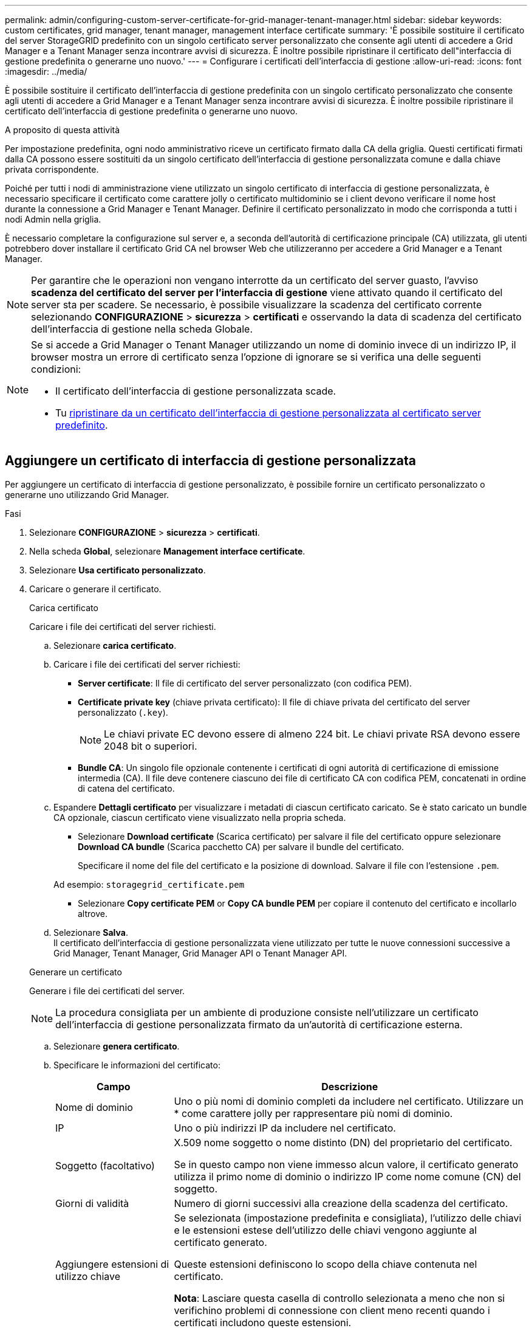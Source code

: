 ---
permalink: admin/configuring-custom-server-certificate-for-grid-manager-tenant-manager.html 
sidebar: sidebar 
keywords: custom certificates, grid manager, tenant manager, management interface certificate 
summary: 'È possibile sostituire il certificato del server StorageGRID predefinito con un singolo certificato server personalizzato che consente agli utenti di accedere a Grid Manager e a Tenant Manager senza incontrare avvisi di sicurezza. È inoltre possibile ripristinare il certificato dell"interfaccia di gestione predefinita o generarne uno nuovo.' 
---
= Configurare i certificati dell'interfaccia di gestione
:allow-uri-read: 
:icons: font
:imagesdir: ../media/


[role="lead"]
È possibile sostituire il certificato dell'interfaccia di gestione predefinita con un singolo certificato personalizzato che consente agli utenti di accedere a Grid Manager e a Tenant Manager senza incontrare avvisi di sicurezza. È inoltre possibile ripristinare il certificato dell'interfaccia di gestione predefinita o generarne uno nuovo.

.A proposito di questa attività
Per impostazione predefinita, ogni nodo amministrativo riceve un certificato firmato dalla CA della griglia. Questi certificati firmati dalla CA possono essere sostituiti da un singolo certificato dell'interfaccia di gestione personalizzata comune e dalla chiave privata corrispondente.

Poiché per tutti i nodi di amministrazione viene utilizzato un singolo certificato di interfaccia di gestione personalizzata, è necessario specificare il certificato come carattere jolly o certificato multidominio se i client devono verificare il nome host durante la connessione a Grid Manager e Tenant Manager. Definire il certificato personalizzato in modo che corrisponda a tutti i nodi Admin nella griglia.

È necessario completare la configurazione sul server e, a seconda dell'autorità di certificazione principale (CA) utilizzata, gli utenti potrebbero dover installare il certificato Grid CA nel browser Web che utilizzeranno per accedere a Grid Manager e a Tenant Manager.


NOTE: Per garantire che le operazioni non vengano interrotte da un certificato del server guasto, l'avviso *scadenza del certificato del server per l'interfaccia di gestione* viene attivato quando il certificato del server sta per scadere. Se necessario, è possibile visualizzare la scadenza del certificato corrente selezionando *CONFIGURAZIONE* > *sicurezza* > *certificati* e osservando la data di scadenza del certificato dell'interfaccia di gestione nella scheda Globale.

[NOTE]
====
Se si accede a Grid Manager o Tenant Manager utilizzando un nome di dominio invece di un indirizzo IP, il browser mostra un errore di certificato senza l'opzione di ignorare se si verifica una delle seguenti condizioni:

* Il certificato dell'interfaccia di gestione personalizzata scade.
* Tu <<Ripristinare il certificato dell'interfaccia di gestione predefinita,ripristinare da un certificato dell'interfaccia di gestione personalizzata al certificato server predefinito>>.


====


== Aggiungere un certificato di interfaccia di gestione personalizzata

Per aggiungere un certificato di interfaccia di gestione personalizzato, è possibile fornire un certificato personalizzato o generarne uno utilizzando Grid Manager.

.Fasi
. Selezionare *CONFIGURAZIONE* > *sicurezza* > *certificati*.
. Nella scheda *Global*, selezionare *Management interface certificate*.
. Selezionare *Usa certificato personalizzato*.
. Caricare o generare il certificato.
+
[role="tabbed-block"]
====
.Carica certificato
--
Caricare i file dei certificati del server richiesti.

.. Selezionare *carica certificato*.
.. Caricare i file dei certificati del server richiesti:
+
*** *Server certificate*: Il file di certificato del server personalizzato (con codifica PEM).
*** *Certificate private key* (chiave privata certificato): Il file di chiave privata del certificato del server personalizzato (`.key`).
+

NOTE: Le chiavi private EC devono essere di almeno 224 bit. Le chiavi private RSA devono essere 2048 bit o superiori.

*** *Bundle CA*: Un singolo file opzionale contenente i certificati di ogni autorità di certificazione di emissione intermedia (CA). Il file deve contenere ciascuno dei file di certificato CA con codifica PEM, concatenati in ordine di catena del certificato.


.. Espandere *Dettagli certificato* per visualizzare i metadati di ciascun certificato caricato. Se è stato caricato un bundle CA opzionale, ciascun certificato viene visualizzato nella propria scheda.
+
*** Selezionare *Download certificate* (Scarica certificato) per salvare il file del certificato oppure selezionare *Download CA bundle* (Scarica pacchetto CA) per salvare il bundle del certificato.
+
Specificare il nome del file del certificato e la posizione di download. Salvare il file con l'estensione `.pem`.

+
Ad esempio: `storagegrid_certificate.pem`

*** Selezionare *Copy certificate PEM* or *Copy CA bundle PEM* per copiare il contenuto del certificato e incollarlo altrove.


.. Selezionare *Salva*. +
Il certificato dell'interfaccia di gestione personalizzata viene utilizzato per tutte le nuove connessioni successive a Grid Manager, Tenant Manager, Grid Manager API o Tenant Manager API.


--
.Generare un certificato
--
Generare i file dei certificati del server.


NOTE: La procedura consigliata per un ambiente di produzione consiste nell'utilizzare un certificato dell'interfaccia di gestione personalizzata firmato da un'autorità di certificazione esterna.

.. Selezionare *genera certificato*.
.. Specificare le informazioni del certificato:
+
[cols="1a,3a"]
|===
| Campo | Descrizione 


 a| 
Nome di dominio
 a| 
Uno o più nomi di dominio completi da includere nel certificato. Utilizzare un * come carattere jolly per rappresentare più nomi di dominio.



 a| 
IP
 a| 
Uno o più indirizzi IP da includere nel certificato.



 a| 
Soggetto (facoltativo)
 a| 
X.509 nome soggetto o nome distinto (DN) del proprietario del certificato.

Se in questo campo non viene immesso alcun valore, il certificato generato utilizza il primo nome di dominio o indirizzo IP come nome comune (CN) del soggetto.



 a| 
Giorni di validità
 a| 
Numero di giorni successivi alla creazione della scadenza del certificato.



 a| 
Aggiungere estensioni di utilizzo chiave
 a| 
Se selezionata (impostazione predefinita e consigliata), l'utilizzo delle chiavi e le estensioni estese dell'utilizzo delle chiavi vengono aggiunte al certificato generato.

Queste estensioni definiscono lo scopo della chiave contenuta nel certificato.

*Nota*: Lasciare questa casella di controllo selezionata a meno che non si verifichino problemi di connessione con client meno recenti quando i certificati includono queste estensioni.

|===
.. Selezionare *generate*.
.. Selezionare *Dettagli certificato* per visualizzare i metadati del certificato generato.
+
*** Selezionare *Download certificate* (Scarica certificato) per salvare il file del certificato.
+
Specificare il nome del file del certificato e la posizione di download. Salvare il file con l'estensione `.pem`.

+
Ad esempio: `storagegrid_certificate.pem`

*** Selezionare *Copy certificate PEM* (Copia PEM certificato) per copiare il contenuto del certificato e incollarlo altrove.


.. Selezionare *Salva*. +
Il certificato dell'interfaccia di gestione personalizzata viene utilizzato per tutte le nuove connessioni successive a Grid Manager, Tenant Manager, Grid Manager API o Tenant Manager API.


--
====
. Aggiornare la pagina per assicurarsi che il browser Web sia aggiornato.
+

NOTE: Dopo aver caricato o generato un nuovo certificato, attendere fino a un giorno per la cancellazione degli avvisi relativi alla scadenza del certificato.

. Dopo aver aggiunto un certificato dell'interfaccia di gestione personalizzata, la pagina del certificato dell'interfaccia di gestione visualizza informazioni dettagliate sul certificato per i certificati in uso. +
È possibile scaricare o copiare il certificato PEM come richiesto.




== Ripristinare il certificato dell'interfaccia di gestione predefinita

È possibile ripristinare l'utilizzo del certificato dell'interfaccia di gestione predefinita per Grid Manager e Tenant Manager Connections.

.Fasi
. Selezionare *CONFIGURAZIONE* > *sicurezza* > *certificati*.
. Nella scheda *Global*, selezionare *Management interface certificate*.
. Selezionare *Usa certificato predefinito*.
+
Quando si ripristina il certificato dell'interfaccia di gestione predefinita, i file di certificato del server personalizzati configurati vengono cancellati e non possono essere ripristinati dal sistema. Il certificato predefinito dell'interfaccia di gestione viene utilizzato per tutte le nuove connessioni client successive.

. Aggiornare la pagina per assicurarsi che il browser Web sia aggiornato.




== Utilizzare uno script per generare un nuovo certificato autofirmato dell'interfaccia di gestione

Se è richiesta una convalida rigorosa del nome host, è possibile utilizzare uno script per generare il certificato dell'interfaccia di gestione.

.Prima di iniziare
* Lo hai fatto link:admin-group-permissions.html["autorizzazioni di accesso specifiche"].
* Hai il `Passwords.txt` file.


.A proposito di questa attività
La procedura consigliata per un ambiente di produzione consiste nell'utilizzare un certificato firmato da un'autorità di certificazione esterna.

.Fasi
. Ottenere il nome di dominio completo (FQDN) di ciascun nodo di amministrazione.
. Accedere al nodo di amministrazione principale:
+
.. Immettere il seguente comando: `ssh admin@primary_Admin_Node_IP`
.. Immettere la password elencata in `Passwords.txt` file.
.. Immettere il seguente comando per passare a root: `su -`
.. Immettere la password elencata in `Passwords.txt` file.
+
Una volta effettuato l'accesso come root, il prompt cambia da `$` a. `#`.



. Configurare StorageGRID con un nuovo certificato autofirmato.
+
`$ sudo make-certificate --domains _wildcard-admin-node-fqdn_ --type management`

+
** Per `--domains`, Utilizzare i caratteri jolly per rappresentare i nomi di dominio completi di tutti i nodi di amministrazione. Ad esempio, `*.ui.storagegrid.example.com` utilizza il carattere jolly * per rappresentare `admin1.ui.storagegrid.example.com` e. `admin2.ui.storagegrid.example.com`.
** Impostare `--type` a. `management` Per configurare il certificato dell'interfaccia di gestione, utilizzato da Grid Manager e Tenant Manager.
** Per impostazione predefinita, i certificati generati sono validi per un anno (365 giorni) e devono essere ricreati prima della scadenza. È possibile utilizzare `--days` argomento per eseguire l'override del periodo di validità predefinito.
+

NOTE: Il periodo di validità di un certificato inizia quando `make-certificate` è eseguito. È necessario assicurarsi che il client di gestione sia sincronizzato con la stessa origine temporale di StorageGRID; in caso contrario, il client potrebbe rifiutare il certificato.

+
 $ sudo make-certificate --domains *.ui.storagegrid.example.com --type management --days 720
+
L'output risultante contiene il certificato pubblico necessario al client API di gestione.



. Selezionare e copiare il certificato.
+
Includere i tag BEGIN e END nella selezione.

. Disconnettersi dalla shell dei comandi. `$ exit`
. Verificare che il certificato sia stato configurato:
+
.. Accedere a Grid Manager.
.. Selezionare *CONFIGURAZIONE* > *sicurezza* > *certificati*
.. Nella scheda *Global*, selezionare *Management interface certificate*.


. Configurare il client di gestione in modo che utilizzi il certificato pubblico copiato. Includere i tag inizio e FINE.




== Scaricare o copiare il certificato dell'interfaccia di gestione

È possibile salvare o copiare il contenuto del certificato dell'interfaccia di gestione per utilizzarlo altrove.

.Fasi
. Selezionare *CONFIGURAZIONE* > *sicurezza* > *certificati*.
. Nella scheda *Global*, selezionare *Management interface certificate*.
. Selezionare la scheda *Server* o *bundle CA*, quindi scaricare o copiare il certificato.
+
[role="tabbed-block"]
====
.Scaricare il file di certificato o il bundle CA
--
Scarica il certificato o il bundle CA `.pem` file. Se si utilizza un bundle CA opzionale, ciascun certificato del bundle viene visualizzato nella propria sottoscheda.

.. Selezionare *Scarica certificato* o *Scarica bundle CA*.
+
Se si sta scaricando un bundle CA, tutti i certificati contenuti nelle schede secondarie del bundle CA vengono scaricati come un singolo file.

.. Specificare il nome del file del certificato e la posizione di download. Salvare il file con l'estensione `.pem`.
+
Ad esempio: `storagegrid_certificate.pem`



--
.Copia certificato o pacchetto CA PEM
--
Copiare il testo del certificato per incollarlo altrove. Se si utilizza un bundle CA opzionale, ciascun certificato del bundle viene visualizzato nella propria sottoscheda.

.. Selezionare *Copy certificate PEM* or *Copy CA bundle PEM*.
+
Se si copia un bundle CA, tutti i certificati contenuti nelle schede secondarie del bundle CA vengono copiati insieme.

.. Incollare il certificato copiato in un editor di testo.
.. Salvare il file di testo con l'estensione `.pem`.
+
Ad esempio: `storagegrid_certificate.pem`



--
====

